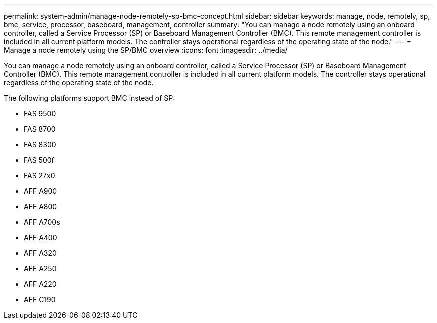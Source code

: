 ---
permalink: system-admin/manage-node-remotely-sp-bmc-concept.html
sidebar: sidebar
keywords: manage, node, remotely, sp, bmc, service, processor, baseboard, management, controller
summary: "You can manage a node remotely using an onboard controller, called a Service Processor (SP) or Baseboard Management Controller (BMC). This remote management controller is included in all current platform models. The controller stays operational regardless of the operating state of the node."
---
= Manage a node remotely using the SP/BMC overview
:icons: font
:imagesdir: ../media/

[.lead]
You can manage a node remotely using an onboard controller, called a Service Processor (SP) or Baseboard Management Controller (BMC). This remote management controller is included in all current platform models. The controller stays operational regardless of the operating state of the node.

The following platforms support BMC instead of SP:

* FAS 9500
* FAS 8700
* FAS 8300
* FAS 500f
* FAS 27x0
* AFF A900
* AFF A800
* AFF A700s
* AFF A400
* AFF A320
* AFF A250
* AFF A220
* AFF C190
